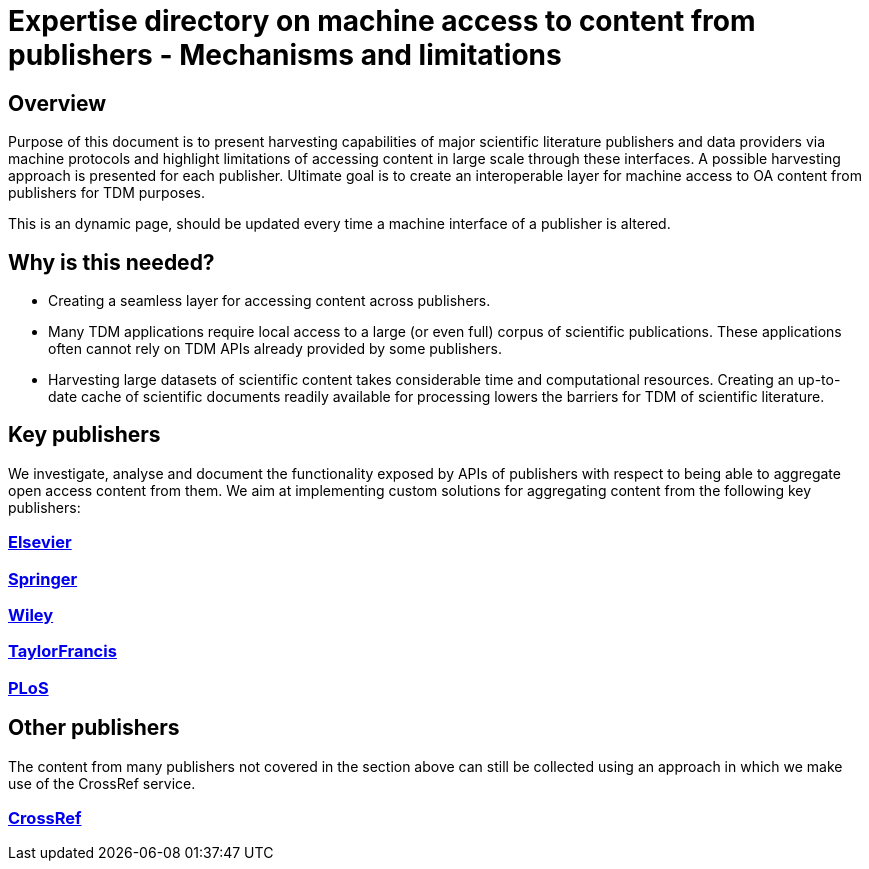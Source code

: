 = Expertise directory on machine access to content from publishers - Mechanisms and limitations

== Overview 

Purpose of this document is to present harvesting capabilities of major scientific literature publishers and data providers via machine protocols and highlight limitations of accessing content in large scale through these interfaces. A possible harvesting approach is presented for each publisher. Ultimate goal is to create an  interoperable layer for machine access to OA content from publishers for TDM purposes.

This is an dynamic page, should be updated every time a machine interface of a publisher is altered.

== Why is this needed?

- Creating a seamless layer for accessing content across publishers.
- Many TDM applications require local access to a large (or even full) corpus of scientific publications. These applications often cannot rely on TDM APIs already provided by some publishers.
- Harvesting large datasets of scientific content takes considerable time and computational resources. Creating an up-to-date cache of scientific documents readily available for processing lowers the barriers for TDM of scientific literature.


== Key publishers

We investigate, analyse and document the functionality exposed by APIs of publishers with respect to being able to aggregate open access content from them. We aim at implementing custom solutions for aggregating content from the following key publishers:

=== https://github.com/openminted/omtd-publisher-connector-harvester/blob/master/interoperability-layer/elsevier.adoc[Elsevier]

=== https://github.com/openminted/omtd-publisher-connector-harvester/blob/master/interoperability-layer/springer.adoc[Springer]

=== https://github.com/openminted/omtd-publisher-connector-harvester/blob/master/interoperability-layer/Wiley.adoc[Wiley]

=== https://github.com/openminted/omtd-publisher-connector-harvester/blob/master/interoperability-layer/taylorNFrancis.adoc[TaylorFrancis]

=== https://github.com/openminted/omtd-publisher-connector-harvester/blob/master/interoperability-layer/PLoS.adoc[PLoS]

== Other publishers

The content from many publishers not covered in the section above can still be collected using an approach in which we make use of the CrossRef service.

=== https://github.com/openminted/omtd-publisher-connector-harvester/blob/master/interoperability-layer/crossref.adoc[CrossRef]

